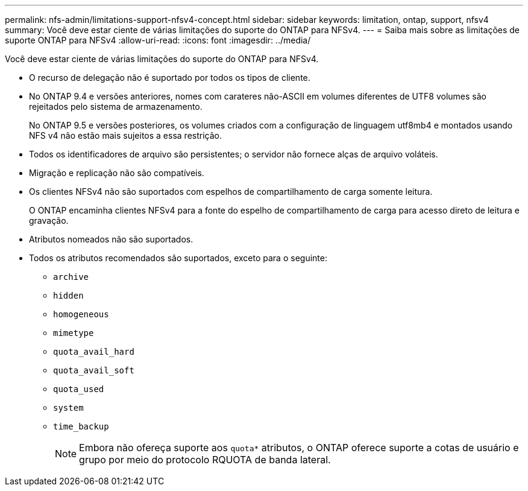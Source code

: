 ---
permalink: nfs-admin/limitations-support-nfsv4-concept.html 
sidebar: sidebar 
keywords: limitation, ontap, support, nfsv4 
summary: Você deve estar ciente de várias limitações do suporte do ONTAP para NFSv4. 
---
= Saiba mais sobre as limitações de suporte ONTAP para NFSv4
:allow-uri-read: 
:icons: font
:imagesdir: ../media/


[role="lead"]
Você deve estar ciente de várias limitações do suporte do ONTAP para NFSv4.

* O recurso de delegação não é suportado por todos os tipos de cliente.
* No ONTAP 9.4 e versões anteriores, nomes com carateres não-ASCII em volumes diferentes de UTF8 volumes são rejeitados pelo sistema de armazenamento.
+
No ONTAP 9.5 e versões posteriores, os volumes criados com a configuração de linguagem utf8mb4 e montados usando NFS v4 não estão mais sujeitos a essa restrição.

* Todos os identificadores de arquivo são persistentes; o servidor não fornece alças de arquivo voláteis.
* Migração e replicação não são compatíveis.
* Os clientes NFSv4 não são suportados com espelhos de compartilhamento de carga somente leitura.
+
O ONTAP encaminha clientes NFSv4 para a fonte do espelho de compartilhamento de carga para acesso direto de leitura e gravação.

* Atributos nomeados não são suportados.
* Todos os atributos recomendados são suportados, exceto para o seguinte:
+
** `archive`
** `hidden`
** `homogeneous`
** `mimetype`
** `quota_avail_hard`
** `quota_avail_soft`
** `quota_used`
** `system`
** `time_backup`
+

NOTE: Embora não ofereça suporte aos `quota*` atributos, o ONTAP oferece suporte a cotas de usuário e grupo por meio do protocolo RQUOTA de banda lateral.




